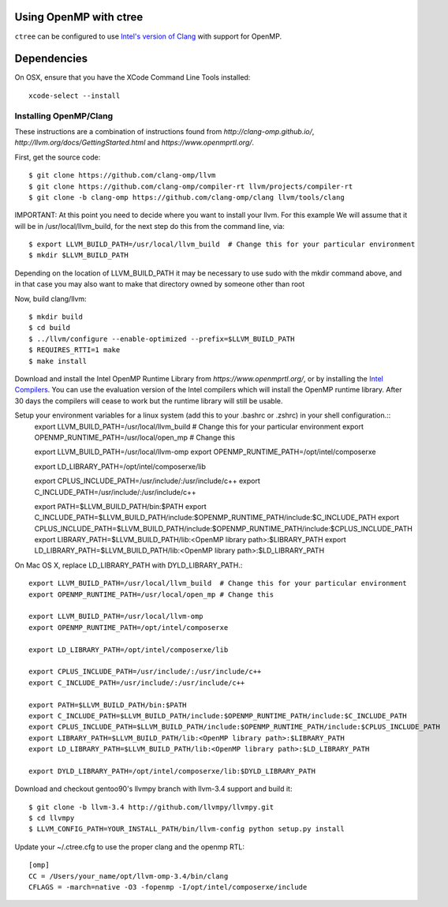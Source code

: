 .. openmp:

Using OpenMP with ctree
===================================

``ctree`` can be configured to use `Intel's version of Clang
<http://clang-omp.github.io/>`_ with support for OpenMP.

Dependencies
============

On OSX, ensure that you have the XCode Command Line Tools installed::

        xcode-select --install

Installing OpenMP/Clang
------------------

These instructions are a combination of instructions found from
`http://clang-omp.github.io/`,
`http://llvm.org/docs/GettingStarted.html`
and `https://www.openmprtl.org/`.

First, get the source code::

        $ git clone https://github.com/clang-omp/llvm
        $ git clone https://github.com/clang-omp/compiler-rt llvm/projects/compiler-rt
        $ git clone -b clang-omp https://github.com/clang-omp/clang llvm/tools/clang

IMPORTANT: At this point you need to decide where you want to install your llvm.  For this example
We will assume that it will be in /usr/local/llvm_build, for the next step do this from the command
line, via::

        $ export LLVM_BUILD_PATH=/usr/local/llvm_build  # Change this for your particular environment
        $ mkdir $LLVM_BUILD_PATH

Depending on the location of LLVM_BUILD_PATH it may be necessary to use sudo with the mkdir command above, and
in that case you may also want to make that directory owned by someone other than root

Now, build clang/llvm::

        $ mkdir build
        $ cd build
        $ ../llvm/configure --enable-optimized --prefix=$LLVM_BUILD_PATH
        $ REQUIRES_RTTI=1 make
        $ make install

Download and install the Intel OpenMP Runtime Library from
`https://www.openmprtl.org/`, or by installing the
`Intel Compilers
<http://software.intel.com/en-us/intel-compilers>`_.
You can use the evaluation version of the Intel compilers which will install
the OpenMP runtime library.  After 30 days the compilers will cease to work but
the runtime library will still be usable.

Setup your environment variables for a linux system (add this to your .bashrc or .zshrc) in your shell configuration.::
        export LLVM_BUILD_PATH=/usr/local/llvm_build  # Change this for your particular environment
        export OPENMP_RUNTIME_PATH=/usr/local/open_mp # Change this

        export LLVM_BUILD_PATH=/usr/local/llvm-omp
        export OPENMP_RUNTIME_PATH=/opt/intel/composerxe

        export LD_LIBRARY_PATH=/opt/intel/composerxe/lib

        export CPLUS_INCLUDE_PATH=/usr/include/:/usr/include/c++
        export C_INCLUDE_PATH=/usr/include/:/usr/include/c++

        export PATH=$LLVM_BUILD_PATH/bin:$PATH
        export C_INCLUDE_PATH=$LLVM_BUILD_PATH/include:$OPENMP_RUNTIME_PATH/include:$C_INCLUDE_PATH
        export CPLUS_INCLUDE_PATH=$LLVM_BUILD_PATH/include:$OPENMP_RUNTIME_PATH/include:$CPLUS_INCLUDE_PATH
        export LIBRARY_PATH=$LLVM_BUILD_PATH/lib:<OpenMP library path>:$LIBRARY_PATH
        export LD_LIBRARY_PATH=$LLVM_BUILD_PATH/lib:<OpenMP library path>:$LD_LIBRARY_PATH

On Mac OS X, replace LD_LIBRARY_PATH with DYLD_LIBRARY_PATH.::

        export LLVM_BUILD_PATH=/usr/local/llvm_build  # Change this for your particular environment
        export OPENMP_RUNTIME_PATH=/usr/local/open_mp # Change this

        export LLVM_BUILD_PATH=/usr/local/llvm-omp
        export OPENMP_RUNTIME_PATH=/opt/intel/composerxe

        export LD_LIBRARY_PATH=/opt/intel/composerxe/lib

        export CPLUS_INCLUDE_PATH=/usr/include/:/usr/include/c++
        export C_INCLUDE_PATH=/usr/include/:/usr/include/c++

        export PATH=$LLVM_BUILD_PATH/bin:$PATH
        export C_INCLUDE_PATH=$LLVM_BUILD_PATH/include:$OPENMP_RUNTIME_PATH/include:$C_INCLUDE_PATH
        export CPLUS_INCLUDE_PATH=$LLVM_BUILD_PATH/include:$OPENMP_RUNTIME_PATH/include:$CPLUS_INCLUDE_PATH
        export LIBRARY_PATH=$LLVM_BUILD_PATH/lib:<OpenMP library path>:$LIBRARY_PATH
        export LD_LIBRARY_PATH=$LLVM_BUILD_PATH/lib:<OpenMP library path>:$LD_LIBRARY_PATH

        export DYLD_LIBRARY_PATH=/opt/intel/composerxe/lib:$DYLD_LIBRARY_PATH

Download and checkout gentoo90's llvmpy branch with llvm-3.4 support and build
it::

        $ git clone -b llvm-3.4 http://github.com/llvmpy/llvmpy.git
        $ cd llvmpy
        $ LLVM_CONFIG_PATH=YOUR_INSTALL_PATH/bin/llvm-config python setup.py install

Update your ~/.ctree.cfg to use the proper clang and the openmp RTL::

        [omp]
        CC = /Users/your_name/opt/llvm-omp-3.4/bin/clang
        CFLAGS = -march=native -O3 -fopenmp -I/opt/intel/composerxe/include
